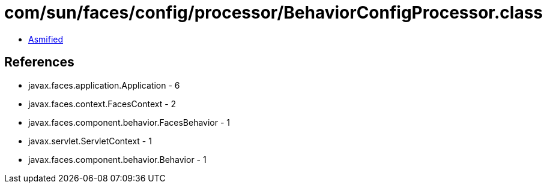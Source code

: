 = com/sun/faces/config/processor/BehaviorConfigProcessor.class

 - link:BehaviorConfigProcessor-asmified.java[Asmified]

== References

 - javax.faces.application.Application - 6
 - javax.faces.context.FacesContext - 2
 - javax.faces.component.behavior.FacesBehavior - 1
 - javax.servlet.ServletContext - 1
 - javax.faces.component.behavior.Behavior - 1
